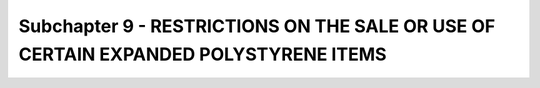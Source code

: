 Subchapter 9 - RESTRICTIONS ON THE SALE OR USE OF CERTAIN EXPANDED POLYSTYRENE ITEMS
====================================================================================
